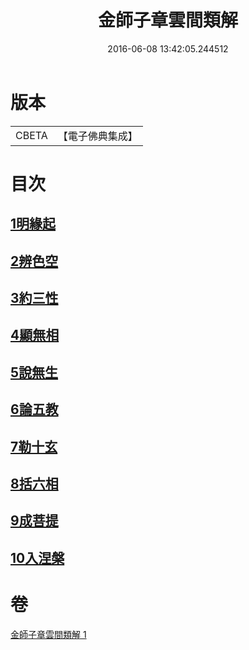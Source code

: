 #+TITLE: 金師子章雲間類解 
#+DATE: 2016-06-08 13:42:05.244512

* 版本
 |     CBETA|【電子佛典集成】|

* 目次
** [[file:KR6e0097_001.txt::001-0663c9][1明緣起]]
** [[file:KR6e0097_001.txt::001-0663c19][2辨色空]]
** [[file:KR6e0097_001.txt::001-0664a5][3約三性]]
** [[file:KR6e0097_001.txt::001-0664a21][4顯無相]]
** [[file:KR6e0097_001.txt::001-0664a29][5說無生]]
** [[file:KR6e0097_001.txt::001-0664b13][6論五教]]
** [[file:KR6e0097_001.txt::001-0665a18][7勒十玄]]
** [[file:KR6e0097_001.txt::001-0666b6][8括六相]]
** [[file:KR6e0097_001.txt::001-0666b17][9成菩提]]
** [[file:KR6e0097_001.txt::001-0666c15][10入涅槃]]

* 卷
[[file:KR6e0097_001.txt][金師子章雲間類解 1]]

